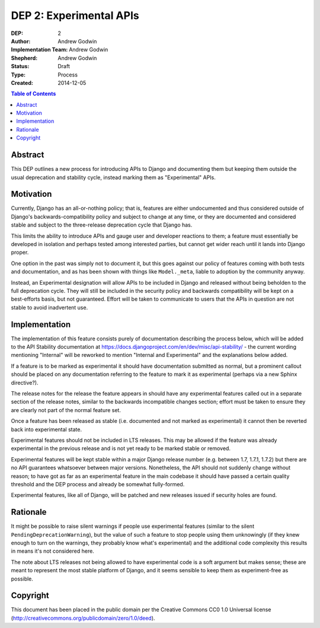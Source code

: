 ========================
DEP 2: Experimental APIs
========================

:DEP: 2
:Author: Andrew Godwin
:Implementation Team: Andrew Godwin
:Shepherd: Andrew Godwin
:Status: Draft
:Type: Process
:Created: 2014-12-05

.. contents:: Table of Contents
   :depth: 3
   :local:


Abstract
========

This DEP outlines a new process for introducing APIs to Django and documenting them
but keeping them outside the usual deprecation and stability cycle, instead marking
them as "Experimental" APIs.

Motivation
==========

Currently, Django has an all-or-nothing policy; that is, features are either
undocumented and thus considered outside of Django's backwards-compatibility
policy and subject to change at any time, or they are documented and considered
stable and subject to the three-release deprecation cycle that Django has.

This limits the ability to introduce APIs and gauge user and developer reactions
to them; a feature must essentially be developed in isolation and perhaps tested
among interested parties, but cannot get wider reach until it lands into Django
proper.

One option in the past was simply not to document it, but this goes against our
policy of features coming with both tests and documentation, and as has been
shown with things like ``Model._meta``, liable to adoption by the community
anyway.

Instead, an Experimental designation will allow APIs to be included in Django
and released without being beholden to the full deprecation cycle. They will
still be included in the security policy and backwards compatibility will
be kept on a best-efforts basis, but not guaranteed. Effort will be taken to
communicate to users that the APIs in question are not stable to avoid
inadvertent use.

Implementation
==============

The implementation of this feature consists purely of documentation describing
the process below, which will be added to the API Stability documentation at
https://docs.djangoproject.com/en/dev/misc/api-stability/ - the current
wording mentioning "Internal" will be reworked to mention "Internal and
Experimental" and the explanations below added.

If a feature is to be marked as experimental it should have documentation
submitted as normal, but a prominent callout should be placed on any
documentation referring to the feature to mark it as experimental (perhaps
via a new Sphinx directive?).

The release notes for the release the feature appears in should have any
experimental features called out in a separate section of the release notes,
similar to the backwards incompatible changes section; effort must be taken
to ensure they are clearly not part of the normal feature set.

Once a feature has been released as stable (i.e. documented and not marked
as experimental) it cannot then be reverted back into experimental state.

Experimental features should not be included in LTS releases. This may be
allowed if the feature was already experimental in the previous release
and is not yet ready to be marked stable or removed.

Experimental features will be kept stable within a major Django release
number (e.g. between 1.7, 1.7.1, 1.7.2) but there are no API guarantees
whatsoever between major versions. Nonetheless, the API should not
suddenly change without reason; to have got as far as an experimental
feature in the main codebase it should have passed a certain quality
threshold and the DEP process and already be somewhat fully-formed.

Experimental features, like all of Django, will be patched and new releases
issued if security holes are found.

Rationale
=========

It might be possible to raise silent warnings if people use experimental
features (similar to the silent ``PendingDeprecationWarning``), but the value
of such a feature to stop people using them unknowingly (if they knew enough
to turn on the warnings, they probably know what's experimental) and the
additional code complexity this results in means it's not considered here.

The note about LTS releases not being allowed to have experimental code is
a soft argument but makes sense; these are meant to represent the most
stable platform of Django, and it seems sensible to keep them as
experiment-free as possible.

Copyright
=========

This document has been placed in the public domain per the Creative Commons
CC0 1.0 Universal license (http://creativecommons.org/publicdomain/zero/1.0/deed).
